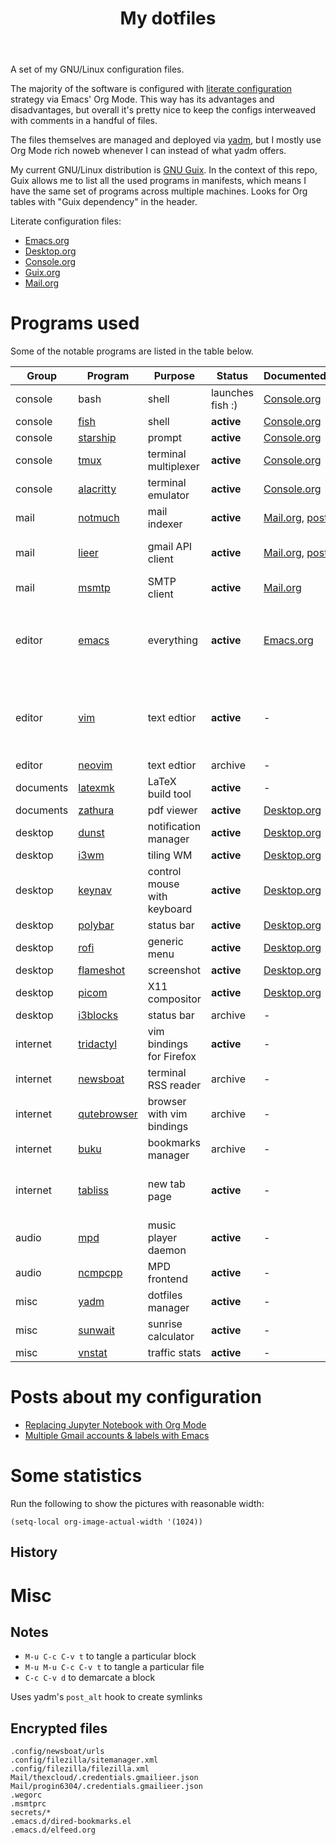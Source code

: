 #+TITLE: My dotfiles

[[https://forthebadge.com/images/badges/works-on-my-machine.svg]]

A set of my GNU/Linux configuration files.

The majority of the software is configured with [[https://leanpub.com/lit-config/read][literate configuration]] strategy via Emacs' Org Mode. This way has its advantages and disadvantages, but overall it's pretty nice to keep the configs interweaved with comments in a handful of files.

The files themselves are managed and deployed via [[https://yadm.io/][yadm]], but I mostly use Org Mode rich noweb whenever I can instead of what yadm offers.

My current GNU/Linux distribution is [[https://guix.gnu.org/][GNU Guix]]. In the context of this repo, Guix allows me to list all the used programs in manifests, which means I have the same set of programs across multiple machines. Looks for Org tables with "Guix dependency" in the header.

Literate configuration files:
- [[file:Emacs.org][Emacs.org]]
- [[file:Desktop.org][Desktop.org]]
- [[file:Console.org][Console.org]]
- [[file:Guix.org][Guix.org]]
- [[file:Mail.org][Mail.org]]

* Programs used
Some of the notable programs are listed in the table below.

| Group     | Program        | Purpose                     | Status            | Documented?    | Notes                                                     |
|-----------+----------------+-----------------------------+-------------------+----------------+-----------------------------------------------------------|
| console   | bash           | shell                       | launches fish :) | [[file:Console.org::*Bash][Console.org]]    |                                                           |
| console   | [[https://fishshell.com/][fish]]           | shell                       | *active*          | [[file:Console.org::*Fish][Console.org]]    |                                                           |
| console   | [[https://github.com/starship/starship][starship]]       | prompt                      | *active*          | [[file:Console.org::*Starship][Console.org]]    |                                                           |
| console   | [[https://github.com/tmux/tmux][tmux]]           | terminal multiplexer        | *active*          | [[file:Console.org::*Tmux][Console.org]]    |                                                           |
| console   | [[https://github.com/alacritty/alacritty][alacritty]]      | terminal emulator           | *active*          | [[file:Console.org::*Alacritty][Console.org]]    |                                                           |
| mail      | [[https://notmuchmail.org/][notmuch]]        | mail indexer                | *active*          | [[file:Mail.org][Mail.org,]] [[https://sqrtminusone.xyz/posts/2021-02-27-gmail/][post]] |                                                           |
| mail      | [[https://github.com/gauteh/lieer][lieer]]          | gmail API client            | *active*          | [[file:Mail.org][Mail.org]], [[https://sqrtminusone.xyz/posts/2021-02-27-gmail/][post]] | credentials are encrypted                                 |
| mail      | [[https://marlam.de/msmtp/][msmtp]]          | SMTP client                 | *active*          | [[file:Mail.org][Mail.org]]       | encrypted                                                 |
| editor    | [[https://www.gnu.org/software/emacs/][emacs]]          | everything                  | *active*          | [[file:Emacs.org][Emacs.org]]      | GitHub renders .org files without labels and =tangle: no= |
| editor    | [[https://www.vim.org/][vim]]            | text edtior                 | *active*          | -              | A minimal config to have a lightweight terminal $EDITOR   |
| editor    | [[https://neovim.io/][neovim]]         | text edtior                 | archive           | -              |                                                           |
| documents | [[https://mg.readthedocs.io/latexmk.html][latexmk]]        | LaTeX build tool            | *active*          | -              |                                                           |
| documents | [[https://pwmt.org/projects/zathura/][zathura]]        | pdf viewer                  | *active*          | [[file:Desktop.org::*dunst][Desktop.org]]    |                                                           |
| desktop   | [[https://github.com/dunst-project/dunst][dunst]]          | notification manager        | *active*          | [[file:Desktop.org::*dunst][Desktop.org]]    |                                                           |
| desktop   | [[https://i3wm.org/][i3wm]]           | tiling WM                   | *active*          | [[file:Desktop.org::*i3wm][Desktop.org]]    |                                                           |
| desktop   | [[https://github.com/jordansissel/keynav][keynav]]         | control mouse with keyboard | *active*          | [[file:Desktop.org::*keynav][Desktop.org]]    |                                                           |
| desktop   | [[https://github.com/polybar/polybar][polybar]]        | status bar                  | *active*          | [[file:Desktop.org::*Polybar][Desktop.org]]    |                                                           |
| desktop   | [[https://github.com/davatorium/rofi][rofi]]           | generic menu                | *active*          | [[file:Desktop.org::*Rofi][Desktop.org]]    |                                                           |
| desktop   | [[https://github.com/flameshot-org/flameshot][flameshot]]      | screenshot                  | *active*          | [[file:Desktop.org::Flameshot][Desktop.org]]    |                                                           |
| desktop   | [[https://github.com/yshui/picom][picom]]          | X11 compositor              | *active*          | [[file:Desktop.org::*Picom][Desktop.org]]    |                                                           |
| desktop   | [[https://github.com/vivien/i3blocks][i3blocks]]       | status bar                  | archive           | -              |                                                           |
| internet  | [[https://github.com/tridactyl/tridactyl][tridactyl]]      | vim bindings for Firefox    | *active*          | -              | templated with yadm                                       |
| internet  | [[https://newsboat.org/][newsboat]]       | terminal RSS reader         | archive           | -              | urls are encrypted                                        |
| internet  | [[https://qutebrowser.org/][qutebrowser]]    | browser with vim bindings   | archive           | -              |                                                           |
| internet  | [[https://github.com/jarun/buku][buku]]           | bookmarks manager           | archive           | -              |                                                           |
| internet  | [[https://tabliss.io/][tabliss]]        | new tab page                | *active*          | -              | runned as server to work with tridactyl                   |
| audio     | [[https://www.musicpd.org/][mpd]]            | music player daemon         | *active*          | -              |                                                           |
| audio     | [[https://github.com/ncmpcpp/ncmpcpp][ncmpcpp]]        | MPD frontend                | *active*          | -              |                                                           |
| misc      | [[https://yadm.io][yadm]]           | dotfiles manager            | *active*          | -              |                                                           |
| misc      | [[https://github.com/risacher/sunwait][sunwait]]        | sunrise calculator          | *active*          | -              |                                                           |
| misc      | [[https://github.com/vergoh/vnstat][vnstat]]         | traffic stats               | *active*          | -              |                                                           |

* Posts about my configuration
- [[https://sqrtminusone.xyz/posts/2021-05-01-org-python/][Replacing Jupyter Notebook with Org Mode]]
- [[https://sqrtminusone.xyz/posts/2021-02-27-gmail/][Multiple Gmail accounts & labels with Emacs]]

* Some statistics
Run the following to show the pictures with reasonable width:
#+begin_src elisp :results none
(setq-local org-image-actual-width '(1024))
#+end_src

** History
[[./dot-stats/img/all.png]]

[[./dot-stats/img/emacs-vim.png]]

* Misc
** Notes
- =M-u C-c C-v t= to tangle a particular block
- =M-u M-u C-c C-v t= to tangle a particular file
- =C-c C-v d= to demarcate a block

Uses yadm's =post_alt= hook to create symlinks
** Encrypted files
#+begin_src text :tangle ~/.config/yadm/encrypt
.config/newsboat/urls
.config/filezilla/sitemanager.xml
.config/filezilla/filezilla.xml
Mail/thexcloud/.credentials.gmailieer.json
Mail/progin6304/.credentials.gmailieer.json
.wegorc
.msmtprc
secrets/*
.emacs.d/dired-bookmarks.el
.emacs.d/elfeed.org
#+end_src
